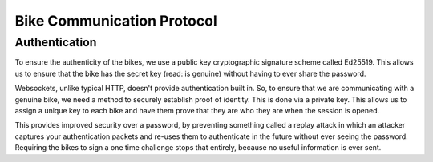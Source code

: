 Bike Communication Protocol
===========================

Authentication
--------------

To ensure the authenticity of the bikes, we use a public key cryptographic signature scheme called Ed25519. This allows
us to ensure that the bike has the secret key (read: is genuine) without having to ever share the password.

Websockets, unlike typical HTTP, doesn't provide authentication built in. So, to ensure that we are communicating with a
genuine bike, we need a method to securely establish proof of identity. This is done via a private key. This allows us
to assign a unique key to each bike and have them prove that they are who they are when the session is opened.

This provides improved security over a password, by preventing something called a replay attack in which an attacker
captures your authentication packets and re-uses them to authenticate in the future without ever seeing the
password. Requiring the bikes to sign a one time challenge stops that entirely, because no useful information is ever
sent.

.. mermaid ::

    sequenceDiagram
        participant B as Bike
        participant S as Server
        Note left of B: POST request with public key.
        B ->> S: Public Key
        Note right of S: The key is checked against the known bike public keys.
        alt Foreign Public Key
        S ->> B: 401 Unauthorized
        else
        Note right of S: Auth ticket is made with IP, public key, and challenge.
        S ->> B: Challenge
        end
        Note left of B: The bike signs the challenge.
        Note left of B: The bike opens a web socket with the server.
        B ->> S: Signature
        Note right of S: The signature is verified against the public key.
        alt Signature Incorrect
        S ->> B: "fail"
        else
        S ->> B: "verified"
        end